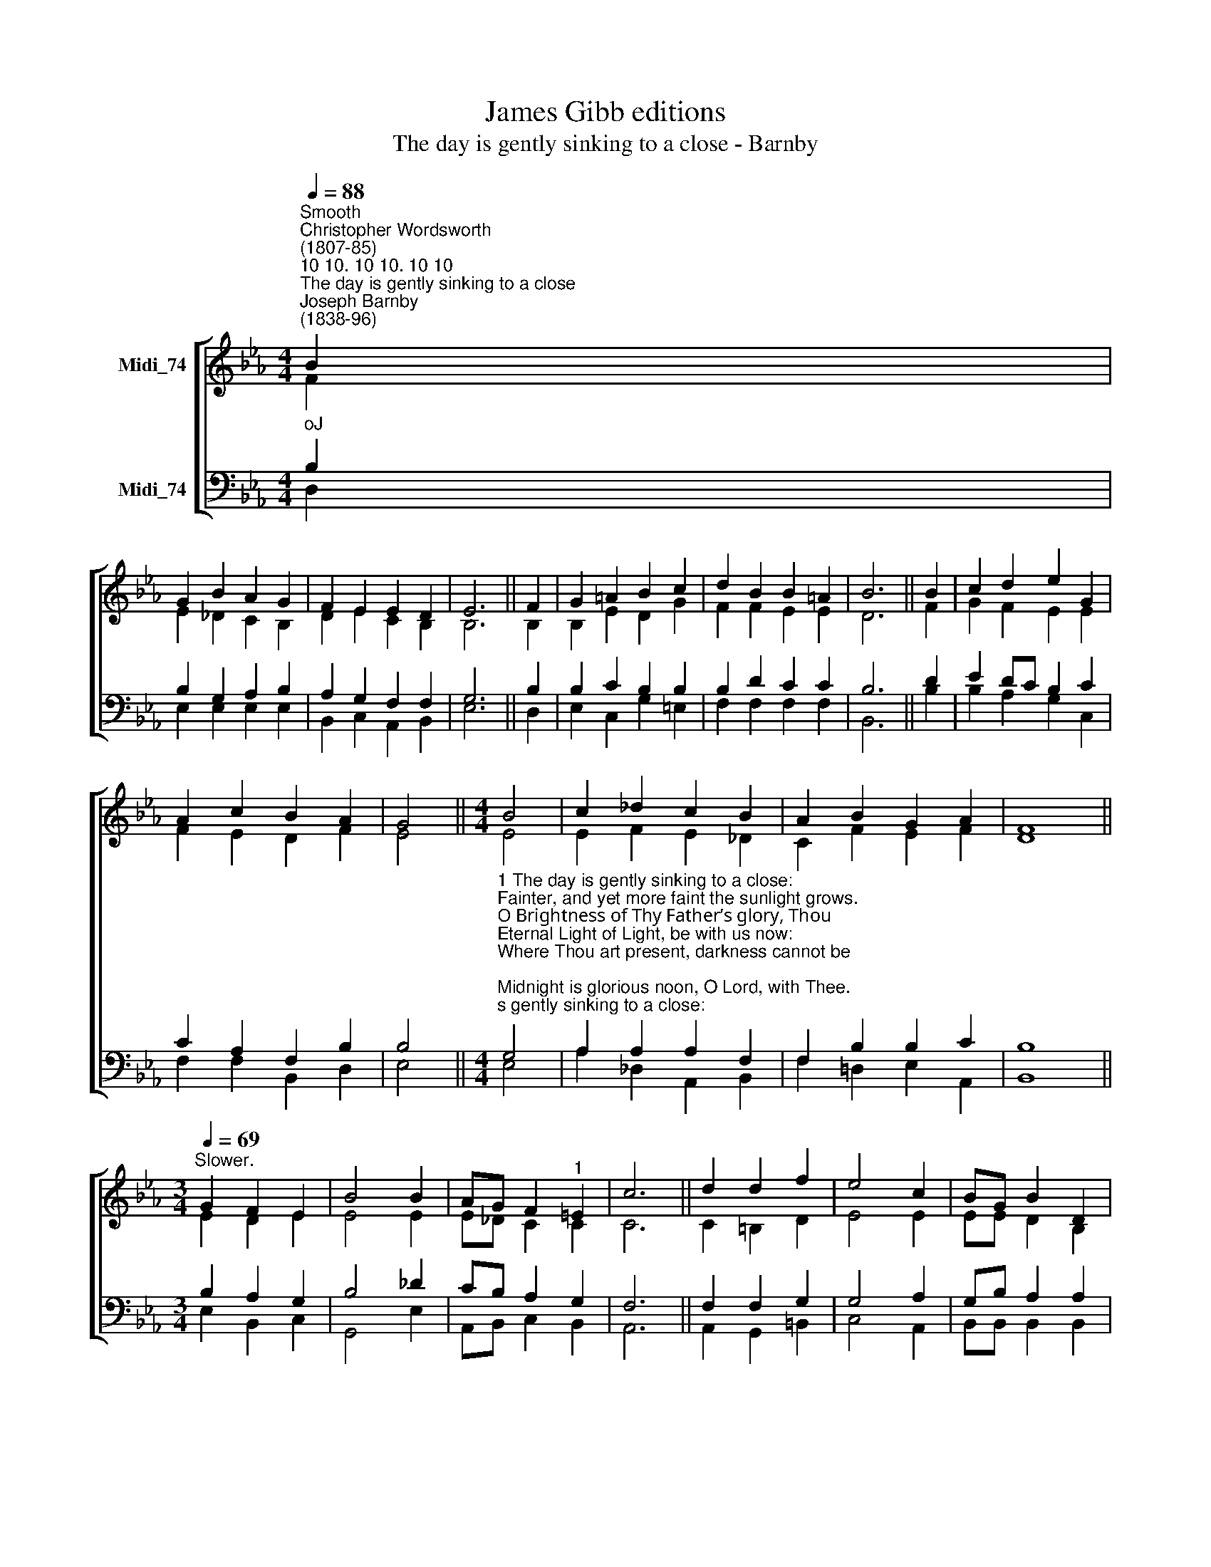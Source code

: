 X:1
T:James Gibb editions
T:The day is gently sinking to a close - Barnby
%%score [ ( 1 2 ) ( 3 4 ) ]
L:1/8
Q:1/4=88
M:4/4
K:Eb
V:1 treble nm="Midi_74"
V:2 treble 
V:3 bass nm="Midi_74"
V:4 bass 
V:1
"^Smooth""^Christopher Wordsworth\n(1807-85)""^10 10. 10 10. 10 10""^The day is gently sinking to a close""^Joseph Barnby\n(1838-96)" B2 | %1
 G2 B2 A2 G2 | F2 E2 E2 D2 | E6 || F2 | G2 =A2 B2 c2 | d2 B2 B2 =A2 | B6 || B2 | c2 d2 e2 G2 | %10
 A2 c2 B2 A2 | G4 ||[M:4/4] B4 | c2 _d2 c2 B2 | A2 B2 G2 A2 | F8 || %16
[M:3/4]"^Slower."[Q:1/4=69] G2 F2 E2 | B4 B2 | AG F2"^1" =E2 | c6 || d2 d2 f2 | e4 c2 | BG B2 D2 | %23
 E6 || A6 | G6 |] %26
V:2
 F2 | E2 _D2 C2 B,2 | D2 E2 C2 B,2 | B,6 || B,2 | B,2 E2 D2 G2 | F2 F2 E2 E2 | D6 || F2 | %9
 G2 F2 E2 E2 | F2 E2 D2 F2 | E4 ||[M:4/4] E4 | E2- F2 E2 _D2 | C2 F2 E2 F2 | D8 || %16
[M:3/4] E2 D2 E2 | E4 E2 | E_D C2 C2 | C6 || C2 =B,2 D2 | E4 E2 | EE D2 B,2 | B,6 || E6 | E6 |] %26
V:3
"^oJ" B,2 | B,2 G,2 A,2 B,2 | A,2 G,2 F,2 F,2 | G,6 || B,2 | B,2 C2 B,2 B,2 | B,2 D2 C2 C2 | B,6 || %8
 D2 | E2 DC B,2 C2 | C2 A,2 F,2 B,2 | B,4 || %12
[M:4/4]"^1 The day is gently sinking to a close:\nFainter, and yet more faint the sunlight grows.\nO Brightness of Thy Father’s glory, Thou\nEternal Light of Light, be with us now:\nWhere Thou art present, darkness cannot be;\nMidnight is glorious noon, O Lord, with Thee.\n\n2 Our changeful lives are ebbing to an end,\nOnward to darkness and to death we tend;\nO Conqueror of the grave, be Thou our Guide,\nBe Thou our Light in death’s dark eventide;\nThen in our mortal hour will be no gloom,\nNo sting in death, no terror in the tomb.\n\n3 Thou, Who in darkness walking, didst appear\nUpon the waves and Thy disciples cheer,\nCome, Lord, in lonesome days, when storms assail,\nAnd earthly hopes and human succours fail;\nWhen all is dark, may we behold Thee nigh,\nAnd hear Thy voice, \"Fear not, for it is I.\"\n\n4 The weary world is mouldering to decay,\nIts glories wane, its pageants fade away:\nIn that last sunset, when the stars shall fall,\nMay we arise, awakened by Thy call,\nWith Thee, O Lord, for ever to abide\nIn that blest day which has no eventide." G,4 | %13
 A,2 A,2 A,2 F,2 | F,2 B,2 B,2 C2 | B,8 ||[M:3/4] B,2 A,2 G,2 | B,4 _D2 | CB, A,2 G,2 | F,6 || %20
 F,2 F,2 G,2 | G,4 A,2 | G,B, A,2 A,2 | G,6 || C6 | B,6 |] %26
V:4
 D,2 | E,2 E,2 E,2 E,2 | B,,2 C,2 A,,2 B,,2 | E,6 || D,2 | E,2 C,2 G,2 =E,2 | F,2 F,2 F,2 F,2 | %7
 B,,6 || B,2 | B,2 A,2 G,2 C,2 | F,2 F,2 B,,2 D,2- | E,4 ||[M:4/4] E,4 | A,2 _D,2 A,,2 B,,2 | %14
 F,2 !courtesy!=D,2 E,2 A,,2 | B,,8 ||[M:3/4] E,2 B,,2 C,2 | G,,4 E,2 | A,,B,, C,2 B,,2 | A,,6 || %20
 A,,2 G,,2 =B,,2 | C,4 A,,2 | B,,B,, B,,2 B,,2 | E,6 || A,,6 | E,6 |] %26


